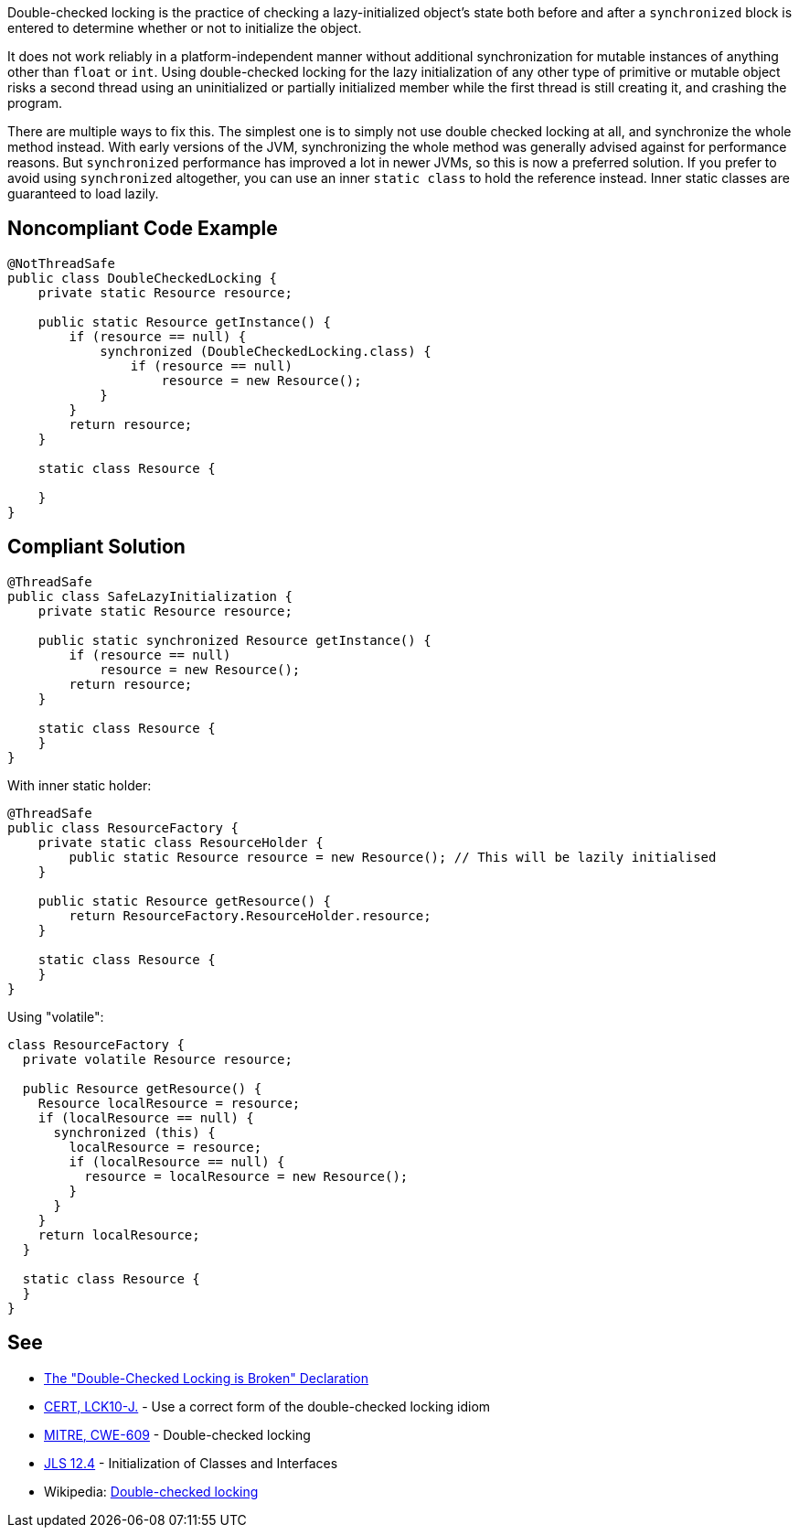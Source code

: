 Double-checked locking is the practice of checking a lazy-initialized object's state both before and after a ``synchronized`` block is entered to determine whether or not to initialize the object.

It does not work reliably in a platform-independent manner without additional synchronization for mutable instances of anything other than ``float`` or ``int``. Using double-checked locking for the lazy initialization of any other type of primitive or mutable object risks a second thread using an uninitialized or partially initialized member while the first thread is still creating it, and crashing the program.

There are multiple ways to fix this. The simplest one is to simply not use double checked locking at all, and synchronize the whole method instead. With early versions of the JVM, synchronizing the whole method was generally advised against for performance reasons. But ``synchronized`` performance has improved a lot in newer JVMs, so this is now a preferred solution. If you prefer to avoid using ``synchronized`` altogether, you can use an inner ``static class`` to hold the reference instead. Inner static classes are guaranteed to load lazily.


== Noncompliant Code Example

----
@NotThreadSafe
public class DoubleCheckedLocking {
    private static Resource resource;

    public static Resource getInstance() {
        if (resource == null) {
            synchronized (DoubleCheckedLocking.class) {
                if (resource == null)
                    resource = new Resource();
            }
        }
        return resource;
    }

    static class Resource {

    }
}
----


== Compliant Solution

----
@ThreadSafe
public class SafeLazyInitialization {
    private static Resource resource;

    public static synchronized Resource getInstance() {
        if (resource == null)
            resource = new Resource();
        return resource;
    }

    static class Resource {
    }
}
----
With inner static holder:

----
@ThreadSafe
public class ResourceFactory {
    private static class ResourceHolder {
        public static Resource resource = new Resource(); // This will be lazily initialised
    }

    public static Resource getResource() {
        return ResourceFactory.ResourceHolder.resource;
    }

    static class Resource {
    }
}
----
Using "volatile":

----
class ResourceFactory {
  private volatile Resource resource;

  public Resource getResource() {
    Resource localResource = resource;
    if (localResource == null) {
      synchronized (this) {
        localResource = resource;
        if (localResource == null) {
          resource = localResource = new Resource();
        }
      }
    }
    return localResource;
  }

  static class Resource {
  }
}
----


== See

* http://www.cs.umd.edu/~pugh/java/memoryModel/DoubleCheckedLocking.html[The "Double-Checked Locking is Broken" Declaration]
* https://wiki.sei.cmu.edu/confluence/x/6zdGBQ[CERT, LCK10-J.] - Use a correct form of the double-checked locking idiom
* http://cwe.mitre.org/data/definitions/609.html[MITRE, CWE-609] - Double-checked locking
* https://docs.oracle.com/javase/specs/jls/se7/html/jls-12.html#jls-12.4[JLS 12.4] - Initialization of Classes and Interfaces
* Wikipedia: https://en.wikipedia.org/wiki/Double-checked_locking#Usage_in_Java[Double-checked locking]

